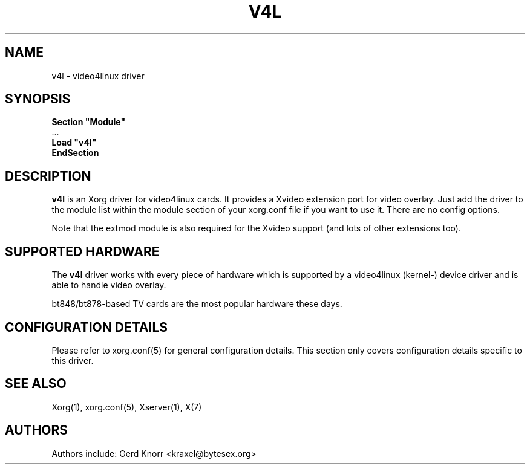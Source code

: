 .\" $XFree86: xc/programs/Xserver/hw/xfree86/drivers/v4l/v4l.man,v 1.2 2001/01/27 18:20:55 dawes Exp $ 
.\" shorthand for double quote that works everywhere.
.ds q \N'34'
.TH V4L 4 "xf86-video-v4l 0.2.99" "X Version 11"
.SH NAME
v4l \- video4linux driver
.SH SYNOPSIS
.nf
.B "Section \*qModule\*q"
\ \ ...
.B "  Load \*qv4l\*q"
.B EndSection
.fi
.SH DESCRIPTION
.B v4l 
is an Xorg driver for video4linux cards.  It provides a Xvideo
extension port for video overlay.  Just add the driver to the module
list within the module section of your xorg.conf file if you want
to use it.  There are no config options.
.P
Note that the extmod module is also required for the Xvideo
support (and lots of other extensions too).
.SH SUPPORTED HARDWARE
The
.B v4l
driver works with every piece of hardware which is supported by a
video4linux (kernel-) device driver and is able to handle video
overlay.
.P
bt848/bt878-based TV cards are the most popular hardware these
days.
.SH CONFIGURATION DETAILS
Please refer to xorg.conf(5) for general configuration
details.  This section only covers configuration details specific to this
driver.
.SH "SEE ALSO"
Xorg(1), xorg.conf(5), Xserver(1), X(7)
.SH AUTHORS
Authors include: Gerd Knorr <kraxel@bytesex.org>
